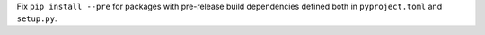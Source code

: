 Fix ``pip install --pre`` for packages with pre-release build dependencies defined both in ``pyproject.toml`` and ``setup.py``.

